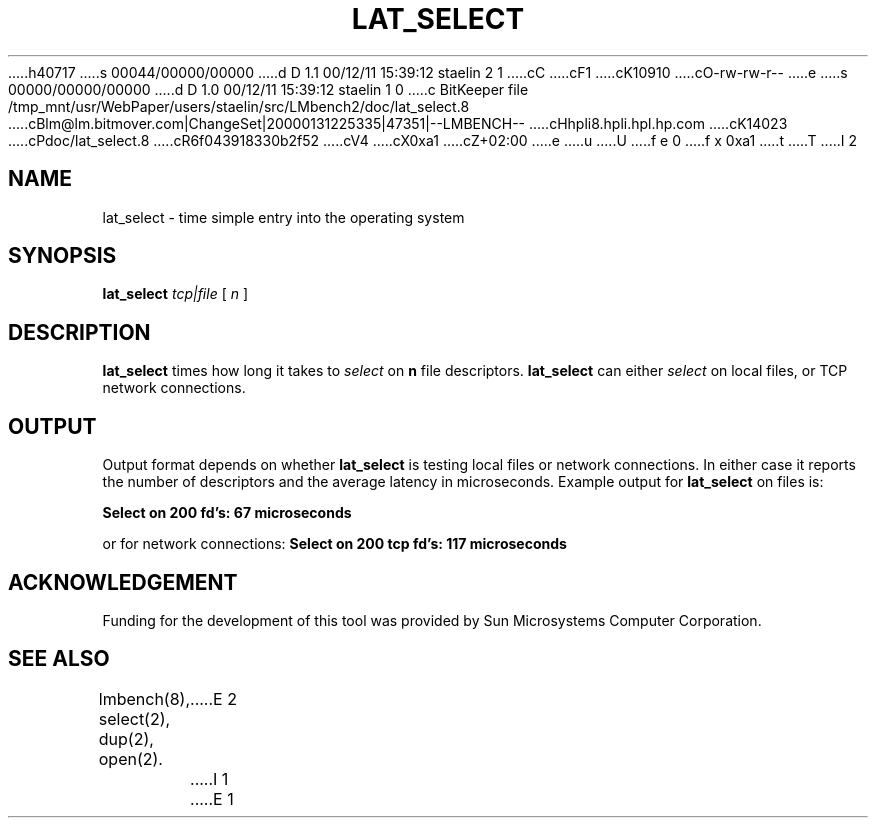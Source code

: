 h40717
s 00044/00000/00000
d D 1.1 00/12/11 15:39:12 staelin 2 1
cC
cF1
cK10910
cO-rw-rw-r--
e
s 00000/00000/00000
d D 1.0 00/12/11 15:39:12 staelin 1 0
c BitKeeper file /tmp_mnt/usr/WebPaper/users/staelin/src/LMbench2/doc/lat_select.8
cBlm@lm.bitmover.com|ChangeSet|20000131225335|47351|--LMBENCH--
cHhpli8.hpli.hpl.hp.com
cK14023
cPdoc/lat_select.8
cR6f043918330b2f52
cV4
cX0xa1
cZ+02:00
e
u
U
f e 0
f x 0xa1
t
T
I 2
.\" $Id$
.TH LAT_SELECT 8 "$Date$" "(c)1994 Larry McVoy" "LMBENCH"
.SH NAME
lat_select - time simple entry into the operating system
.SH SYNOPSIS
.B lat_select
.I "tcp|file"
[
.I n
]
.SH DESCRIPTION
.B lat_select
times how long it takes to 
.I select
on
.B n
file descriptors.
.B lat_select
can either 
.I select
on local files, or TCP network connections.
.SH OUTPUT
Output format depends on whether 
.B lat_select
is testing local files or network connections.
In either case it reports the number of descriptors
and the average latency in microseconds.
Example output for 
.B lat_select
on files is:
.sp
.ft CB
Select on 200 fd's: 67 microseconds
.ft
.PP
or for network connections:
.ft CB
Select on 200 tcp fd's: 117 microseconds
.ft
.SH ACKNOWLEDGEMENT
Funding for the development of
this tool was provided by Sun Microsystems Computer Corporation.
.SH "SEE ALSO"
lmbench(8), select(2), dup(2), open(2).
E 2
I 1
E 1
